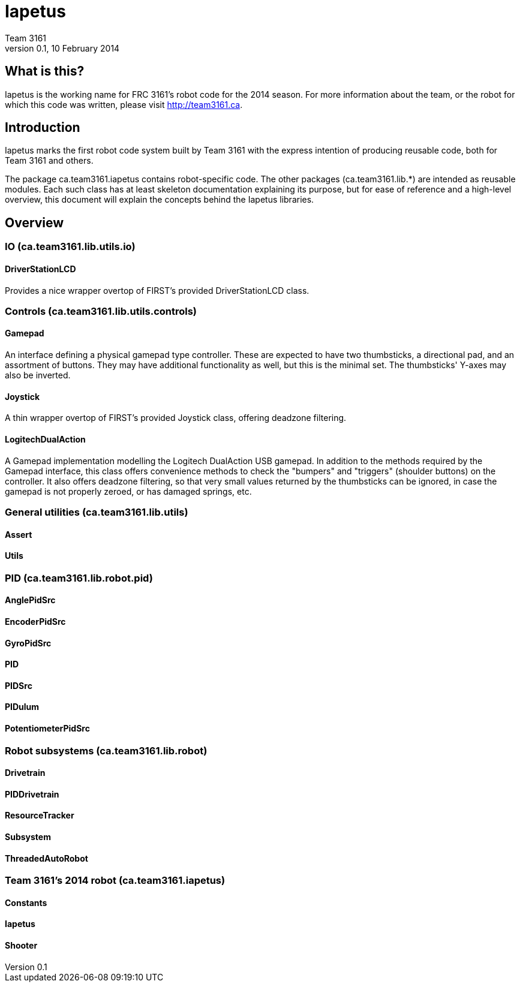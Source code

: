 = Iapetus
Team 3161
v0.1, 10 February 2014

== What is this?
Iapetus is the working name for FRC 3161's robot code for the 2014 season. For
more information about the team, or the robot for which this code was written,
please visit http://team3161.ca.

== Introduction
Iapetus marks the first robot code system built by Team 3161 with the express
intention of producing reusable code, both for Team 3161 and others.

The package ca.team3161.iapetus contains robot-specific code.
The other packages (ca.team3161.lib.*) are intended as reusable modules.
Each such class has at least skeleton documentation explaining its
purpose, but for ease of reference and a high-level overview, this
document will explain the concepts behind the Iapetus libraries.

== Overview
=== IO (ca.team3161.lib.utils.io)
==== DriverStationLCD
Provides a nice wrapper overtop of FIRST's provided DriverStationLCD
class.

=== Controls (ca.team3161.lib.utils.controls)
==== Gamepad
An interface defining a physical gamepad type controller. These are
expected to have two thumbsticks, a directional pad, and an assortment
of buttons. They may have additional functionality as well, but this
is the minimal set. The thumbsticks' Y-axes may also be inverted.

==== Joystick
A thin wrapper overtop of FIRST's provided Joystick class, offering
deadzone filtering.

==== LogitechDualAction
A Gamepad implementation modelling the Logitech DualAction USB gamepad.
In addition to the methods required by the Gamepad interface, this
class offers convenience methods to check the "bumpers" and "triggers"
(shoulder buttons) on the controller. It also offers deadzone filtering,
so that very small values returned by the thumbsticks can be ignored, in
case the gamepad is not properly zeroed, or has damaged springs, etc.

=== General utilities (ca.team3161.lib.utils)
==== Assert
==== Utils

=== PID (ca.team3161.lib.robot.pid)
==== AnglePidSrc
==== EncoderPidSrc
==== GyroPidSrc
==== PID
==== PIDSrc
==== PIDulum
==== PotentiometerPidSrc

=== Robot subsystems (ca.team3161.lib.robot)
==== Drivetrain
==== PIDDrivetrain
==== ResourceTracker
==== Subsystem
==== ThreadedAutoRobot

=== Team 3161's 2014 robot (ca.team3161.iapetus)
==== Constants
==== Iapetus
==== Shooter

